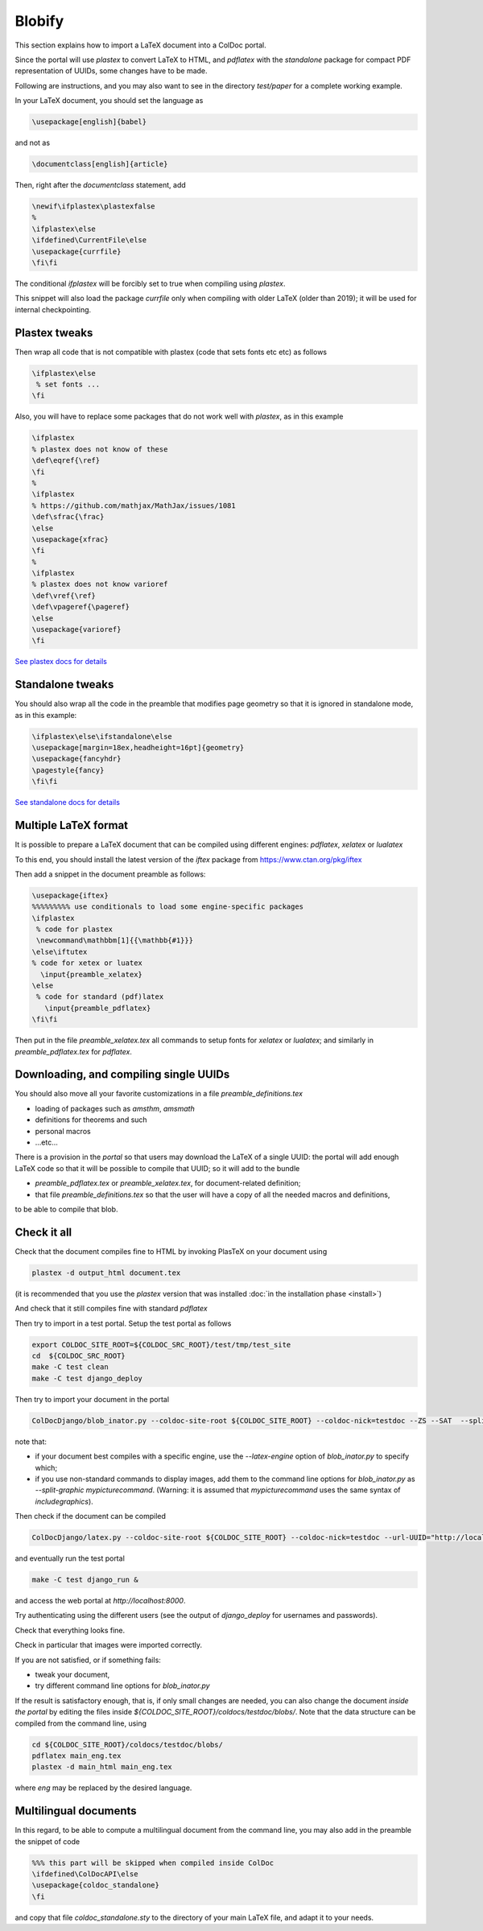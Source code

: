 Blobify
=======

This section explains how to import a LaTeX document
into a ColDoc portal.

Since the portal will use `plastex` to convert
LaTeX to HTML, and `pdflatex` with the `standalone` package
for compact PDF representation of UUIDs, some
changes have to be made.

Following are instructions, and you may also
want to see in the directory `test/paper` for a complete working example.

In your LaTeX document, you should set the language as

.. code:: TeX

	  \usepackage[english]{babel}

and not as

.. code:: TeX

	  \documentclass[english]{article}


Then, right after the `documentclass` statement, add

.. code:: TeX

          \newif\ifplastex\plastexfalse
	  %
	  \ifplastex\else
	  \ifdefined\CurrentFile\else
	  \usepackage{currfile}
	  \fi\fi

The conditional `\ifplastex` will be forcibly set to true when compiling using
`plastex`.
	  
This snippet will also load the package `currfile` only when compiling
with older LaTeX (older than 2019); it will be used for internal
checkpointing.

Plastex tweaks
--------------

Then wrap all code that
is not compatible with plastex (code that sets fonts etc etc)
as follows

.. code:: TeX

	  \ifplastex\else
	   % set fonts ...
	  \fi

Also, you will have to replace some packages that do not
work well with `plastex`, as in this example

.. code:: TeX

	  \ifplastex
	  % plastex does not know of these
	  \def\eqref{\ref}
	  \fi
	  %
	  \ifplastex
	  % https://github.com/mathjax/MathJax/issues/1081
	  \def\sfrac{\frac}
	  \else
	  \usepackage{xfrac}
	  \fi
	  %
	  \ifplastex
	  % plastex does not know varioref
	  \def\vref{\ref}
	  \def\vpageref{\pageref}
	  \else
	  \usepackage{varioref}
	  \fi


`See plastex docs for details <http://plastex.sourceforge.net/plastex/sect0008.html>`_

Standalone tweaks
-----------------

You should also wrap all the code in the preamble that modifies
page geometry so that it is ignored in standalone mode,
as in this example:

.. code:: TeX

	  \ifplastex\else\ifstandalone\else
	  \usepackage[margin=18ex,headheight=16pt]{geometry}
	  \usepackage{fancyhdr}
	  \pagestyle{fancy}
	  \fi\fi


`See standalone docs for details <https://ctan.org/pkg/standalone>`_



Multiple LaTeX format
---------------------

It is possible to prepare a LaTeX document
that can be compiled using different engines:
`pdflatex`, `xelatex` or `lualatex`

To this end, you should install the latest
version of the `iftex` package from
https://www.ctan.org/pkg/iftex

Then add a snippet in the document preamble
as follows:

.. code:: TeX

	  \usepackage{iftex}
	  %%%%%%%%% use conditionals to load some engine-specific packages
	  \ifplastex
	   % code for plastex
	   \newcommand\mathbbm[1]{{\mathbb{#1}}}
	  \else\iftutex
	  % code for xetex or luatex
	    \input{preamble_xelatex}
	  \else
	   % code for standard (pdf)latex
	     \input{preamble_pdflatex}
	  \fi\fi

Then put in the file `preamble_xelatex.tex` all
commands to setup fonts for `xelatex` or `lualatex`;
and similarly in `preamble_pdflatex.tex` for `pdflatex`.


Downloading, and compiling single UUIDs
---------------------------------------

You should also move all your favorite customizations
in a file `preamble_definitions.tex`

- loading of packages such as `amsthm`, `amsmath`

- definitions for theorems and such

- personal macros

- ...etc...

There is a provision in the *portal* so
that users may download the LaTeX of a single UUID:
the portal will add enough LaTeX code so that
it will be possible to compile that UUID;
so it will add to the bundle

- `preamble_pdflatex.tex` or `preamble_xelatex.tex`,
  for document-related definition;

- that file  `preamble_definitions.tex`
  so that the user will have
  a copy of all the needed macros and definitions,

to be able to compile that blob.

Check it all
------------

Check that the document compiles fine to HTML
by invoking PlasTeX on your document using

.. code:: shell

	  plastex -d output_html document.tex

(it is recommended that you use the `plastex`
version that was installed 
:doc:`in the installation phase <install>`)

And check that it still compiles fine with
standard `pdflatex`

Then try to import in a test portal. Setup the test portal as follows

.. code:: shell

	  export COLDOC_SITE_ROOT=${COLDOC_SRC_ROOT}/test/tmp/test_site
	  cd  ${COLDOC_SRC_ROOT}
	  make -C test clean
	  make -C test django_deploy

Then try to import your document in the portal

.. code:: shell

	  ColDocDjango/blob_inator.py --coldoc-site-root ${COLDOC_SITE_ROOT} --coldoc-nick=testdoc --ZS --SAT  --split-sections --editor=ed_itor --author=jsmith --lang=eng yourdir/yourdocument.tex

note that:

- if your document best compiles with a specific engine,
  use the  `--latex-engine` option of  `blob_inator.py`
  to specify which;

- if you use non-standard commands to display images,
  add them to the  command line options for `blob_inator.py`
  as  `--split-graphic mypicturecommand`.
  (Warning: it is assumed that `mypicturecommand` uses
  the same syntax of `includegraphics`).

Then check if the document can be compiled

.. code:: shell

	  ColDocDjango/latex.py --coldoc-site-root ${COLDOC_SITE_ROOT} --coldoc-nick=testdoc --url-UUID="http://localhost:8000/UUID/testdoc/" all


and eventually run the test portal

.. code:: shell

	  make -C test django_run &

and access the web portal at `http://localhost:8000`.

Try authenticating using the different users
(see the output of `django_deploy` for usernames and passwords).

Check that everything looks fine.

Check in particular that images were imported correctly.


If you are not satisfied, or if something fails:

- tweak your document,

- try different command line options for `blob_inator.py`

If the result  is satisfactory enough, that is,
if only small changes are needed,
you can also change the document *inside the portal*
by editing the files inside `${COLDOC_SITE_ROOT}/coldocs/testdoc/blobs/`.
Note that the data structure can be compiled from the command line, using

.. code:: shell

	  cd ${COLDOC_SITE_ROOT}/coldocs/testdoc/blobs/
	  pdflatex main_eng.tex
	  plastex -d main_html main_eng.tex

where *eng* may be replaced by the desired language.

Multilingual documents
----------------------

In this regard, to be able to compute a
multilingual document from the command line,
you may also add in the preamble the snippet of code

.. code:: TeX

	  %%% this part will be skipped when compiled inside ColDoc
	  \ifdefined\ColDocAPI\else
	  \usepackage{coldoc_standalone}
	  \fi

and copy that file `coldoc_standalone.sty` to
the directory of your main LaTeX file, and adapt it to your needs.
